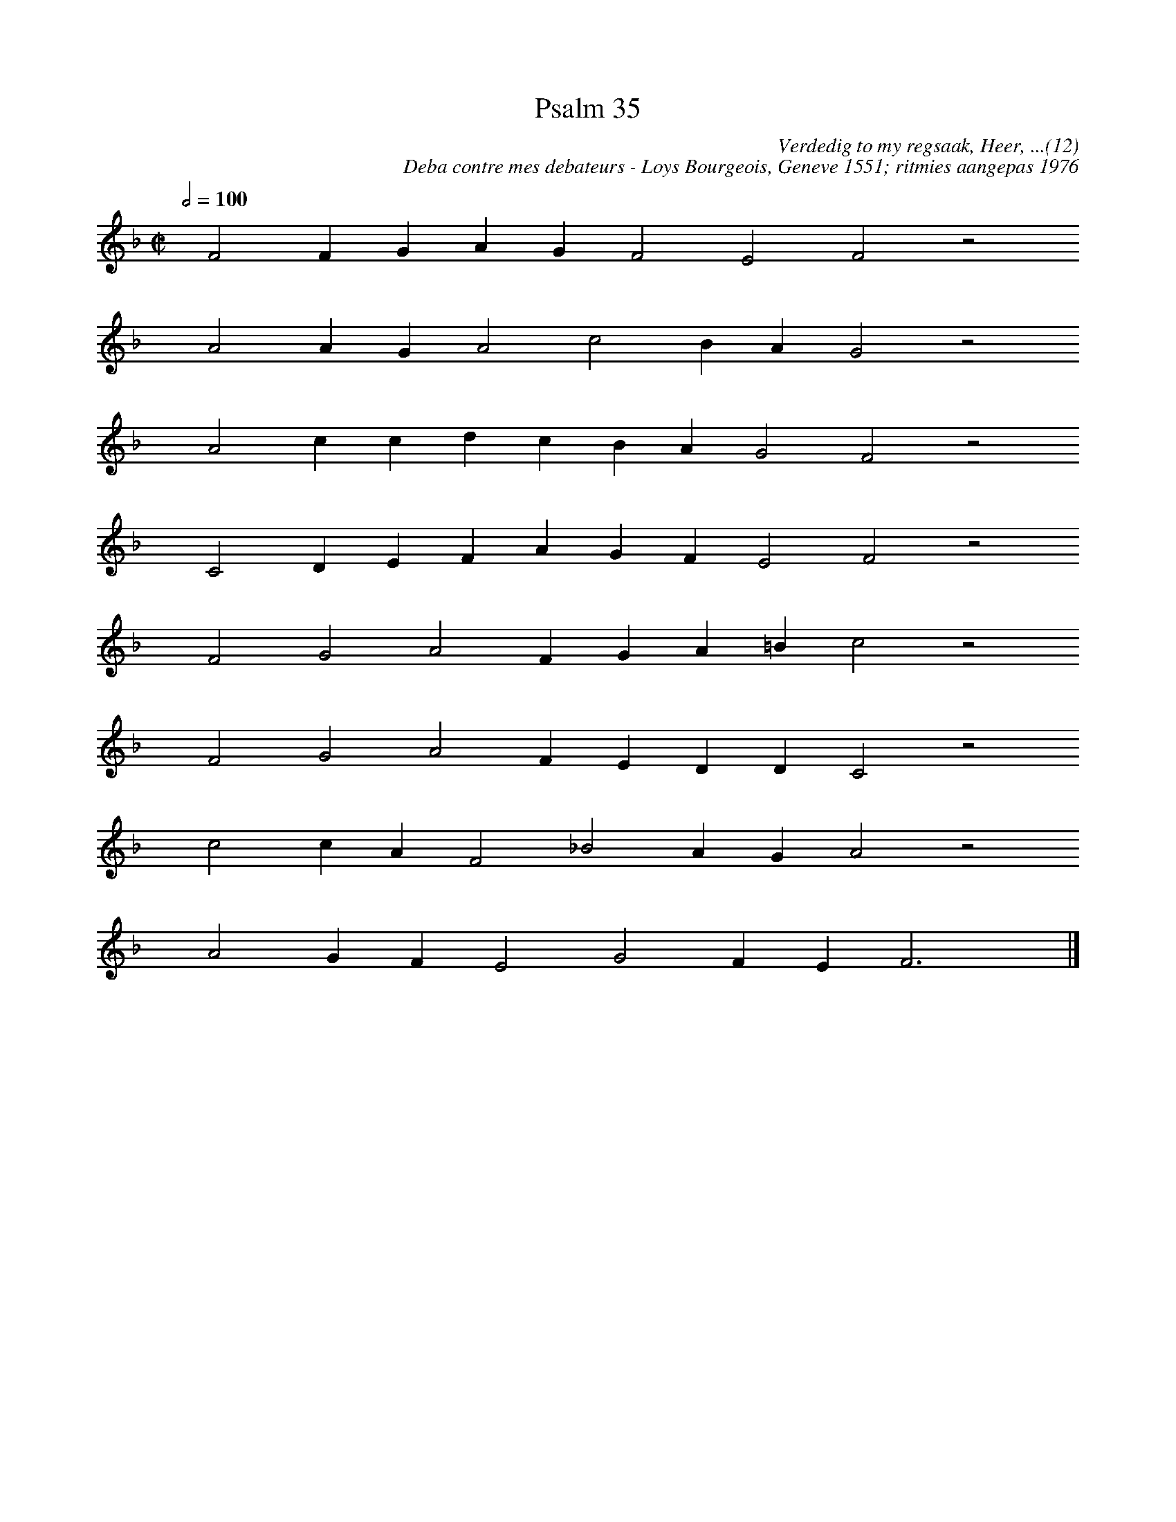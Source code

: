 %%vocalfont Arial 14
X:1
T:Psalm 35
C:Verdedig to my regsaak, Heer, ...(12)
C:Deba contre mes debateurs - Loys Bourgeois, Geneve 1551; ritmies aangepas 1976
L:1/4
M:C|
K:F
Q:1/2=100
yy F2 F G A G F2 E2 F2 z2
%w:words come here
yyyy A2 A G A2 c2 B A G2 z2
%w:words come here
yyyy A2 c c d c B A G2 F2 z2
%w:words come here
yyyy C2 D E F A G F E2 F2 z2
%w:words come here
yyyy F2 G2 A2 F G A =B c2 z2
%w:words come here
yyyy F2 G2 A2 F E D D C2 z2
%w:words come here
yyyy c2 c A F2 _B2 A G A2 z2
%w:words come here
yyyy A2 G F E2 G2 F E F3 yy |]
%w:words come here
